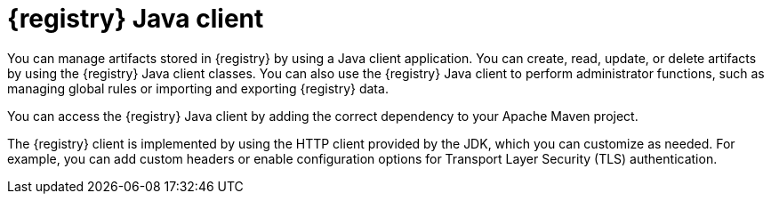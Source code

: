 // Metadata created by nebel

[id="registry-client-intro_{context}"]
= {registry} Java client 

[role="_abstract"]
You can manage artifacts stored in {registry} by using a Java client application. You can create, read, update, or delete artifacts by using the {registry} Java client classes. You can also use the {registry} Java client to perform administrator functions, such as managing global rules or importing and exporting {registry} data.

You can access the {registry} Java client by adding the correct dependency to your Apache Maven project. 
ifdef::apicurio-registry,rh-service-registry[]
For more details, see xref:writing-registry-client_registry[].
endif::[]
ifdef::rh-openshift-sr[]
For more details, see xref:writing-registry-client_java-client[Writing {registry} Java client applications].
endif::[]

The {registry} client is implemented by using the HTTP client provided by the JDK, which you can customize as needed. For example, you can add custom headers or enable configuration options for Transport Layer Security (TLS) authentication. 
ifdef::apicurio-registry,rh-service-registry[]
For more details, see xref:registry-client-config_registry[].
endif::[]
ifdef::rh-openshift-sr[]
For more details, see xref:registry-client-config_java-client[{registry} Java client configuration].
endif::[]
